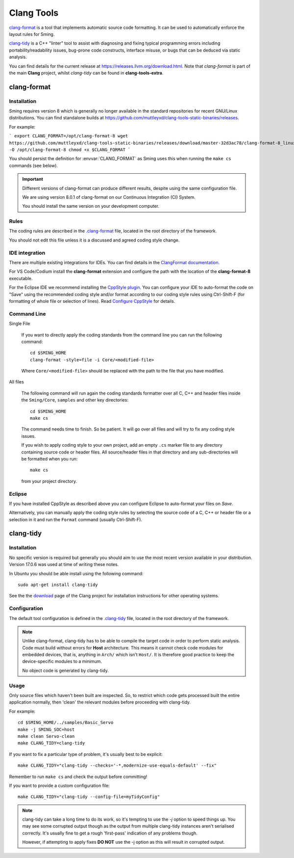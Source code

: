 Clang Tools
===========

`clang-format <https://releases.llvm.org/8.0.1/tools/clang/docs/ClangFormat.html>`__
is a tool that implements automatic source code formatting.
It can be used to automatically enforce the layout rules for Sming.

`clang-tidy <https://clang.llvm.org/extra/clang-tidy/>`__
is a C++ "linter" tool to assist with diagnosing and fixing typical programming errors
including portability/readability issues, bug-prone code constructs,
interface misuse, or bugs that can be deduced via static analysis.

You can find details for the current release at https://releases.llvm.org/download.html.
Note that *clang-format* is part of the main **Clang** project, whilst *clang-tidy* can be
found in **clang-tools-extra**.


clang-format
------------

Installation
~~~~~~~~~~~~

Sming requires version 8 which is generally no longer available in the standard repositories for recent GNU/Linux distributions.
You can find standalone builds at https://github.com/muttleyxd/clang-tools-static-binaries/releases.

For example:

```
export CLANG_FORMAT=/opt/clang-format-8
wget https://github.com/muttleyxd/clang-tools-static-binaries/releases/download/master-32d3ac78/clang-format-8_linux-amd64 -O /opt/clang-format-8
chmod +x $CLANG_FORMAT
```

You should persist the definition for :envvar:`CLANG_FORMAT` as Sming uses this when running the ``make cs`` commands (see below).


.. important::

   Different versions of clang-format can produce different results,
   despite using the same configuration file.

   We are using version 8.0.1 of clang-format on our
   Continuous Integration (CI) System.

   You should install the same version on your development computer.


Rules
~~~~~

The coding rules are described in the
`.clang-format <https://github.com/SmingHub/Sming/blob/develop/.clang-format>`__
file, located in the root directory of the framework.

You should not edit this file unless it is a discussed and agreed coding
style change.

IDE integration
~~~~~~~~~~~~~~~

There are multiple existing integrations for IDEs. You can find details
in the `ClangFormat documentation <https://clang.llvm.org/docs/ClangFormat.html>`__.

For VS Code/Codium install the **clang-format** extension and configure the path with the location of the **clang-format-8** executable.

For the Eclipse IDE we recommend installing
the `CppStyle plugin <https://github.com/wangzw/CppStyle>`__. You can
configure your IDE to auto-format the code on "Save" using the
recommended coding style and/or format according to our coding style
rules using Ctrl-Shift-F (for formatting of whole file or selection of
lines). Read
`Configure CppStyle <https://github.com/wangzw/CppStyle#configure-cppstyle>`__
for details.

Command Line
~~~~~~~~~~~~

Single File

   If you want to directly apply the coding standards from the command line
   you can run the following command::

      cd $SMING_HOME
      clang-format -style=file -i Core/<modified-file>

   Where ``Core/<modified-file>`` should be replaced with the path to
   the file that you have modified.

All files

   The following command will run again the coding standards formatter over
   all C, C++ and header files inside the ``Sming/Core``, ``samples`` and 
   other key directories::

      cd $SMING_HOME
      make cs

   The command needs time to finish. So be patient. It will go over all
   files and will try to fix any coding style issues.
   
   If you wish to apply coding style to your own project, add an empty ``.cs`` marker file
   to any directory containing source code or header files. All source/header files
   in that directory and any sub-directories will be formatted when you run::
   
      make cs
   
   from your project directory.

Eclipse
~~~~~~~

If you have installed CppStyle as described above you can
configure Eclipse to auto-format your files on *Save*.

Alternatively, you can manually apply the coding style rules by selecting the source code of a
C, C++ or header file or a selection in it and run the ``Format`` command
(usually Ctrl-Shift-F).


clang-tidy
----------

Installation
~~~~~~~~~~~~

No specific version is required but generally you should aim to use the most recent version
available in your distribution. Version 17.0.6 was used at time of writing these notes.

In Ubuntu you should be able install using the following command::

   sudo apt-get install clang-tidy

See the the `download <http://releases.llvm.org/download.html>`__ page
of the Clang project for installation instructions for other operating
systems.

Configuration
~~~~~~~~~~~~~

The default tool configuration is defined in the
`.clang-tidy <https://github.com/SmingHub/Sming/blob/develop/.clang-tidy>`__
file, located in the root directory of the framework.

.. note::

   Unlike clang-format, clang-tidy has to be able to compile the target code in order to perform static analysis.
   Code must build without errors for **Host** architecture.
   This means it cannot check code modules for embedded devices, that is, anything in ``Arch/`` which isn't ``Host/``.
   It is therefore good practice to keep the device-specific modules to a minimum.

   No object code is generated by clang-tidy.

Usage
~~~~~

Only source files which haven't been built are inspected.
So, to restrict which code gets processed built the entire application normally,
then 'clean' the relevant modules before proceeding with clang-tidy.

For example::

   cd $SMING_HOME/../samples/Basic_Servo
   make -j SMING_SOC=host
   make clean Servo-clean
   make CLANG_TIDY=clang-tidy

If you want to fix a particular type of problem, it's usually best to be explicit::

   make CLANG_TIDY="clang-tidy --checks='-*,modernize-use-equals-default' --fix"

Remember to run ``make cs`` and check the output before committing!

If you want to provide a custom configuration file::

   make CLANG_TIDY="clang-tidy --config-file=myTidyConfig"


.. note::

   clang-tidy can take a long time to do its work, so it's tempting to use the `-j` option
   to speed things up.
   You may see some corrupted output though as the output from multiple clang-tidy
   instances aren't serialised correctly.
   It's usually fine to get a rough 'first-pass' indication of any problems though.

   However, if attempting to apply fixes **DO NOT** use the -j option as this will result in corrupted output.
